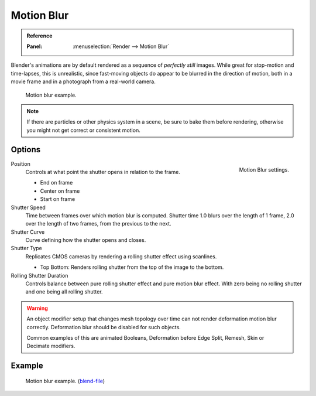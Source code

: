 
***********
Motion Blur
***********

.. admonition:: Reference
   :class: refbox

   :Panel:     :menuselection:`Render --> Motion Blur`

Blender's animations are by default rendered as a sequence of *perfectly still* images.
While great for stop-motion and time-lapses, this is unrealistic, since fast-moving
objects do appear to be blurred in the direction of motion,
both in a movie frame and in a photograph from a real-world camera.

.. figure:: /images/render_cycles_settings_scene_render_motion-blur_example.jpg
   :width: 640px

   Motion blur example.

.. note::

   If there are particles or other physics system in a scene,
   be sure to bake them before rendering,
   otherwise you might not get correct or consistent motion.


Options
=======

.. figure:: /images/render_cycles_settings_scene_render_motion-blur_settings.png
   :align: right

   Motion Blur settings.

Position
   Controls at what point the shutter opens in relation to the frame.

   - End on frame
   - Center on frame
   - Start on frame

Shutter Speed
   Time between frames over which motion blur is computed. Shutter time 1.0 blurs over the length of 1 frame,
   2.0 over the length of two frames, from the previous to the next.
Shutter Curve
   Curve defining how the shutter opens and closes.

Shutter Type
   Replicates CMOS cameras by rendering a rolling shutter effect using scanlines.

   - Top Bottom: Renders rolling shutter from the top of the image to the bottom.

Rolling Shutter Duration
   Controls balance between pure rolling shutter effect and pure motion blur effect.
   With zero being no rolling shutter and one being all rolling shutter.

.. warning::

   An object modifier setup that changes mesh topology over time can not render
   deformation motion blur correctly. Deformation blur should be disabled for such objects.

   Common examples of this are animated Booleans, Deformation before Edge Split, Remesh, Skin or Decimate modifiers.

.. seealso::

   Each object has its own settings to control motion blur.
   These options can be found in the Object tab of the Properties editor.
   See :ref:`object setting <render-cycles-settings-object-motion-blur>` for more information.


Example
=======

.. figure:: /images/render_cycles_settings_scene_render_motion-blur_example-cubes.jpg
   :width: 640px

   Motion blur example.
   (`blend-file <https://en.blender.org/uploads/0/03/Blender2.65_motion_blur.blend>`__)
